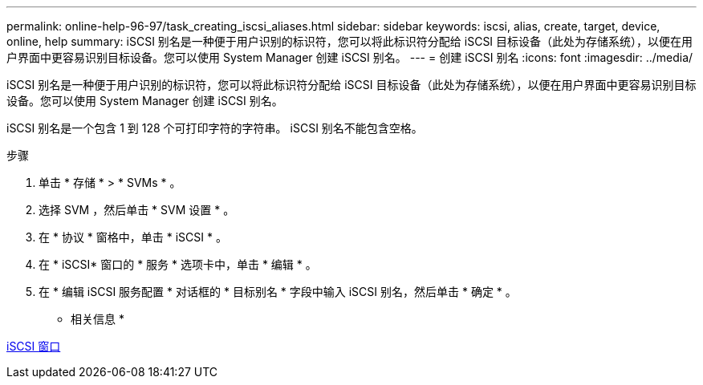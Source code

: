---
permalink: online-help-96-97/task_creating_iscsi_aliases.html 
sidebar: sidebar 
keywords: iscsi, alias, create, target, device, online, help 
summary: iSCSI 别名是一种便于用户识别的标识符，您可以将此标识符分配给 iSCSI 目标设备（此处为存储系统），以便在用户界面中更容易识别目标设备。您可以使用 System Manager 创建 iSCSI 别名。 
---
= 创建 iSCSI 别名
:icons: font
:imagesdir: ../media/


[role="lead"]
iSCSI 别名是一种便于用户识别的标识符，您可以将此标识符分配给 iSCSI 目标设备（此处为存储系统），以便在用户界面中更容易识别目标设备。您可以使用 System Manager 创建 iSCSI 别名。

iSCSI 别名是一个包含 1 到 128 个可打印字符的字符串。 iSCSI 别名不能包含空格。

.步骤
. 单击 * 存储 * > * SVMs * 。
. 选择 SVM ，然后单击 * SVM 设置 * 。
. 在 * 协议 * 窗格中，单击 * iSCSI * 。
. 在 * iSCSI* 窗口的 * 服务 * 选项卡中，单击 * 编辑 * 。
. 在 * 编辑 iSCSI 服务配置 * 对话框的 * 目标别名 * 字段中输入 iSCSI 别名，然后单击 * 确定 * 。


* 相关信息 *

xref:reference_iscsi_window.adoc[iSCSI 窗口]
